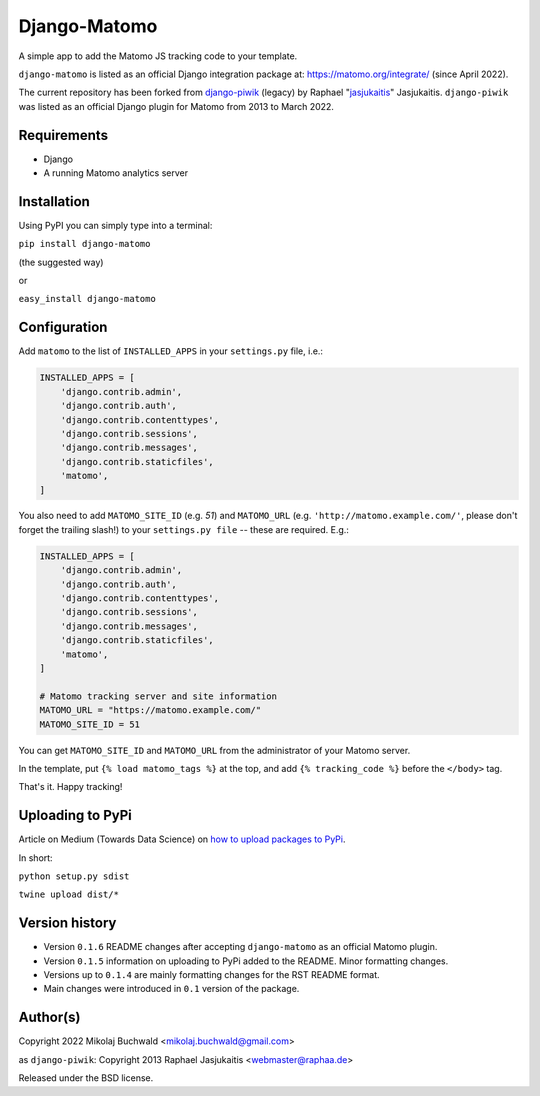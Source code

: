 Django-Matomo
=============

A simple app to add the Matomo JS tracking code to your template.

``django-matomo`` is listed as an official Django integration package at: https://matomo.org/integrate/  (since April 2022).

The current repository has been forked from `django-piwik <https://github.com/jasjukaitis/django-piwik>`_ (legacy) by Raphael "`jasjukaitis <https://github.com/jasjukaitis>`_" Jasjukaitis. ``django-piwik`` was listed as an official Django plugin for Matomo from 2013 to March 2022.

Requirements
------------

* Django
* A running Matomo analytics server


Installation
------------

Using PyPI you can simply type into a terminal:

``pip install django-matomo``

(the suggested way)

or

``easy_install django-matomo``


Configuration
-------------

Add ``matomo`` to the list of ``INSTALLED_APPS`` in your ``settings.py`` file, i.e.:

..  code-block:: python

    INSTALLED_APPS = [
        'django.contrib.admin',
        'django.contrib.auth',
        'django.contrib.contenttypes',
        'django.contrib.sessions',
        'django.contrib.messages',
        'django.contrib.staticfiles',
        'matomo',
    ]

You also need to add ``MATOMO_SITE_ID`` (e.g. `51`) and ``MATOMO_URL`` (e.g. ``'http://matomo.example.com/'``, please don't forget the trailing slash!) to your ``settings.py file`` -- these are required. E.g.:

..  code-block:: python

    INSTALLED_APPS = [
        'django.contrib.admin',
        'django.contrib.auth',
        'django.contrib.contenttypes',
        'django.contrib.sessions',
        'django.contrib.messages',
        'django.contrib.staticfiles',
        'matomo',
    ]
    
    # Matomo tracking server and site information
    MATOMO_URL = "https://matomo.example.com/"
    MATOMO_SITE_ID = 51

You can get ``MATOMO_SITE_ID`` and ``MATOMO_URL`` from the administrator of your Matomo server.

In the template, put ``{% load matomo_tags %}`` at the top, and add ``{% tracking_code %}`` before the ``</body>`` tag.

That's it. Happy tracking!

Uploading to PyPi
-----------------

Article on Medium (Towards Data Science) on `how to upload packages to PyPi <https://towardsdatascience.com/how-to-upload-your-python-package-to-pypi-de1b363a1b3>`_.

In short:

``python setup.py sdist``

``twine upload dist/*``

Version history
---------------

* Version ``0.1.6`` README changes after accepting ``django-matomo`` as an official Matomo plugin.

* Version ``0.1.5`` information on uploading to PyPi added to the README. Minor formatting changes.

* Versions up to ``0.1.4`` are mainly formatting changes for the RST README format.

* Main changes were introduced in ``0.1`` version of the package.


Author(s)
---------

Copyright 2022 Mikolaj Buchwald <mikolaj.buchwald@gmail.com>

as ``django-piwik``: Copyright 2013 Raphael Jasjukaitis <webmaster@raphaa.de>


Released under the BSD license.
